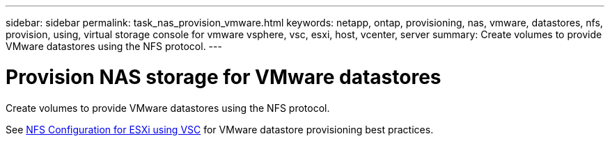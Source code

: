 ---
sidebar: sidebar
permalink: task_nas_provision_vmware.html
keywords: netapp, ontap, provisioning, nas, vmware, datastores, nfs, provision, using, virtual storage console for vmware vsphere, vsc, esxi, host, vcenter, server
summary: Create volumes to provide VMware datastores using the NFS protocol.
---

= Provision NAS storage for VMware datastores
:toc: macro
:toclevels: 1
:hardbreaks:
:nofooter:
:icons: font
:linkattrs:
:imagesdir: ./media/

[.lead]
Create volumes to provide VMware datastores using the NFS protocol.

See link:https://docs.netapp.com/us-en/ontap-sm-classic/nfs-config-esxi/index.html[NFS Configuration for ESXi using VSC] for VMware datastore provisioning best practices.
